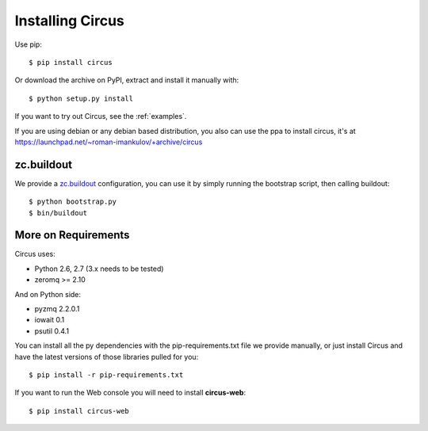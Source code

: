 .. _installation:

Installing Circus
#################

Use pip::

    $ pip install circus

Or download the archive on PyPI, extract and install it manually with::

    $ python setup.py install

If you want to try out Circus, see the :ref:`examples`.

If you are using debian or any debian based distribution, you also can use the
ppa to install circus, it's at
https://launchpad.net/~roman-imankulov/+archive/circus


zc.buildout
===========

We provide a `zc.buildout <http://www.buildout.org/>`_ configuration, you can
use it by simply running the bootstrap script, then calling buildout::

    $ python bootstrap.py
    $ bin/buildout


More on Requirements
====================

Circus uses:

- Python 2.6, 2.7 (3.x needs to be tested)
- zeromq >= 2.10

And on Python side:

- pyzmq 2.2.0.1
- iowait 0.1
- psutil 0.4.1

You can install all the py dependencies with the pip-requirements.txt file we
provide manually, or just install Circus and have the latest versions
of those libraries pulled for you::

    $ pip install -r pip-requirements.txt


If you want to run the Web console you will need to install **circus-web**::

    $ pip install circus-web
